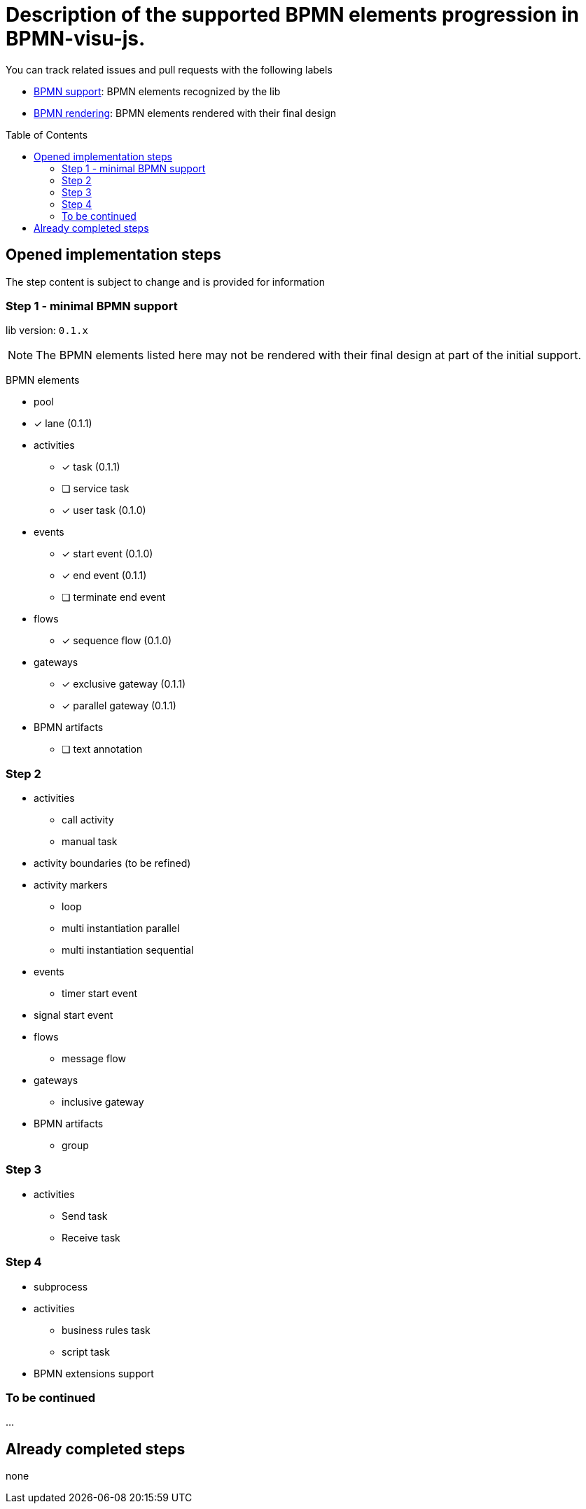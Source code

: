 = Description of the supported BPMN elements progression in BPMN-visu-js.
:icons: font
:toc: preamble

You can track related issues and pull requests with the following labels

* https://github.com/bonitasoft-labs/bpmn-visu-js/issues?q=label%3A%22BPMN+support%22+is%3Aclosed[BPMN support]: BPMN
elements recognized by the lib
* https://github.com/bonitasoft-labs/bpmn-visu-js/issues?q=label%3A%22BPMN+rendering%22+is%3Aclosed[BPMN rendering]:
BPMN elements rendered with their final design

== Opened implementation steps

The step content is subject to change and is provided for information

=== Step 1 - minimal BPMN support

lib version: `0.1.x`

NOTE: The BPMN elements listed here may not be rendered with their final design at part of the initial support.

BPMN elements

* pool
* [x] lane (0.1.1)
* activities
** [x] task (0.1.1)
** [ ] service task
** [x] user task (0.1.0)
* events
** [x] start event (0.1.0)
** [x] end event (0.1.1)
** [ ] terminate end event
* flows
** [x] sequence flow (0.1.0)
* gateways
** [x] exclusive gateway (0.1.1)
** [x] parallel gateway (0.1.1)
* BPMN artifacts
** [ ] text annotation

=== Step 2

* activities
** call activity
** manual task
* activity boundaries (to be refined)
* activity markers
** loop
** multi instantiation parallel
** multi instantiation sequential
* events
** timer start event
* signal start event
* flows
** message flow
* gateways
** inclusive gateway
* BPMN artifacts
** group

=== Step 3

* activities
** Send task
** Receive task

=== Step 4

* subprocess
* activities
** business rules task
** script task
* BPMN extensions support

=== To be continued

…

== Already completed steps

none
